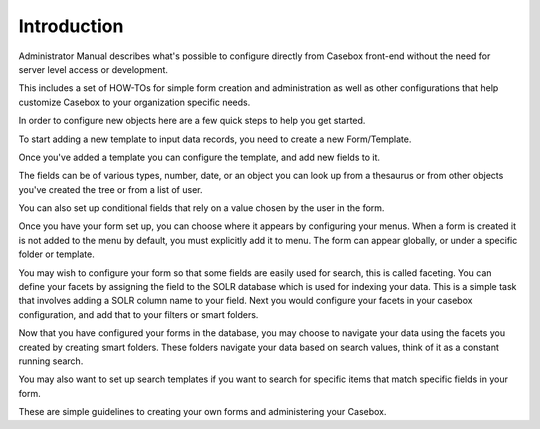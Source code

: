 Introduction
============

Administrator Manual describes what's possible to configure directly from Casebox front-end without the need for server level access or development.

This includes a set of HOW-TOs for simple form creation and administration as well as other configurations that help customize Casebox to your organization specific needs.


In order to configure new objects here are a few quick steps to help you get started.

To start adding a new template to input data records, you need to create a new Form/Template. 

Once you've added a template you can configure the template, and add new fields to it. 

The fields can be of various types, number, date, or an object you can look up from a thesaurus or from other objects you've created the tree or from a list of user. 

You can also set up conditional fields that rely on a value chosen by the user in the form.

Once you have your form set up, you can choose where it appears by configuring your menus. When a form is created it is not added to the menu by default, you must explicitly add it to menu. The form can appear globally, or under a specific folder or template.

You may wish to configure your form so that some fields are easily used for search, this is called faceting. You can define your facets by assigning the field to the SOLR database which is used for indexing your data. This is a simple task that involves adding a SOLR column name to your field. Next you would configure your facets in your casebox configuration, and add that to your filters or smart folders.

Now that you have configured your forms in the database, you may choose to navigate your data using the facets you created by creating smart folders. These folders navigate your data based on search values, think of it as a constant running search. 

You may also want to set up search templates if you want to search for specific items that match specific fields in your form. 

These are simple guidelines to creating your own forms and administering your Casebox.
